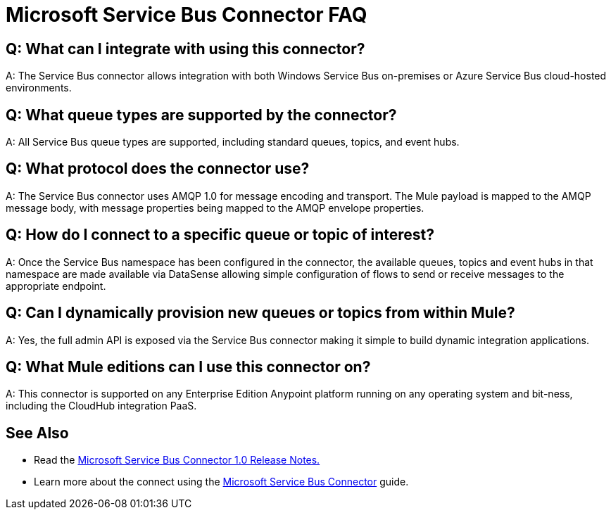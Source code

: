 = Microsoft Service Bus Connector FAQ
:keywords: anypoint studio, esb, connector, endpoint, microsoft, azure, windows service bus, windows
:page-aliases: 3.6@mule-runtime::microsoft-service-bus-connector-faq.adoc

== Q: What can I integrate with using this connector?

A: The Service Bus connector allows integration with both Windows Service Bus on-premises or Azure Service Bus cloud-hosted environments.

== Q: What queue types are supported by the connector?

A: All Service Bus queue types are supported, including standard queues, topics, and event hubs.

== Q: What protocol does the connector use?

A: The Service Bus connector uses AMQP 1.0 for message encoding and transport. The Mule payload is mapped to the AMQP message body, with message properties being mapped to the AMQP envelope properties.

== Q: How do I connect to a specific queue or topic of interest?

A: Once the Service Bus namespace has been configured in the connector, the available queues, topics and event hubs in that namespace are made available via DataSense allowing simple configuration of flows to send  or receive messages to the appropriate endpoint.

== Q: Can I dynamically provision new queues or topics from within Mule?

A: Yes, the full admin API is exposed via the Service Bus connector making it simple to build dynamic integration applications.

== Q: What Mule editions can I use this connector on?

A: This connector is supported on any Enterprise Edition Anypoint platform running on any operating system and bit-ness, including the CloudHub integration PaaS.

== See Also

* Read the xref:release-notes::connector/microsoft-service-bus-connector-release-notes.adoc[Microsoft Service Bus Connector 1.0 Release Notes.]
* Learn more about the connect using the xref:index.adoc[Microsoft Service Bus Connector] guide.
